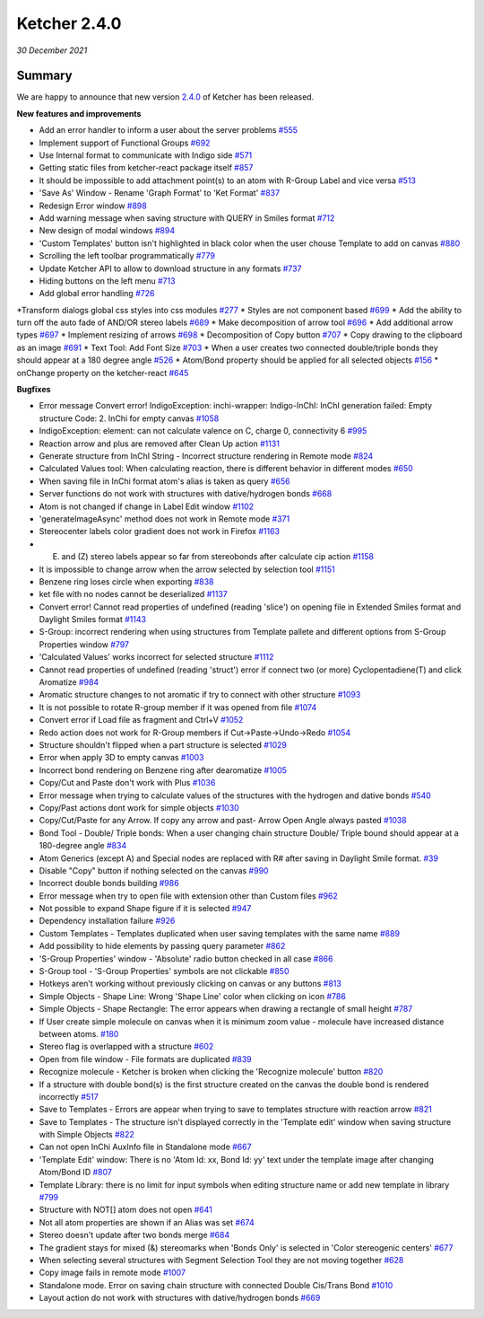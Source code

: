 Ketcher 2.4.0
#############

*30 December 2021*

*******
Summary
*******

We are happy to announce that new version `2.4.0 <https://github.com/epam/ketcher/releases/tag/v2.4.0>`__ of Ketcher has been released. 


**New features and improvements** 

* Add an error handler to inform a user about the server problems `#555 <https://github.com/epam/ketcher/issues/555>`__
* Implement support of Functional Groups `#692 <https://github.com/epam/ketcher/issues/692>`__
* Use Internal format to communicate with Indigo side `#571 <https://github.com/epam/ketcher/issues/571>`__
* Getting static files from ketcher-react package itself `#857 <https://github.com/epam/ketcher/issues/857>`__
* It should be impossible to add attachment point(s) to an atom with R-Group Label and vice versa `#513 <https://github.com/epam/ketcher/issues/513>`__
* 'Save As' Window - Rename 'Graph Format' to 'Ket Format' `#837 <https://github.com/epam/ketcher/issues/837>`__
* Redesign Error window `#898 <https://github.com/epam/ketcher/issues/898>`__
* Add warning message when saving structure with QUERY in Smiles format `#712 <https://github.com/epam/ketcher/issues/712>`__
* New design of modal windows `#894 <https://github.com/epam/ketcher/issues/894>`__
* 'Custom Templates' button isn't highlighted in black color when the user chouse Template to add on canvas `#880 <https://github.com/epam/ketcher/issues/880>`__
* Scrolling the left toolbar programmatically `#779 <https://github.com/epam/ketcher/issues/779>`__
* Update Ketcher API to allow to download structure in any formats `#737 <https://github.com/epam/ketcher/issues/737>`__
* Hiding buttons on the left menu `#713 <https://github.com/epam/ketcher/issues/713>`__
* Add global error handling `#726 <https://github.com/epam/ketcher/issues/726>`__
*Transform dialogs global css styles into css modules `#277 <https://github.com/epam/ketcher/issues/277>`__
* Styles are not component based `#699 <https://github.com/epam/ketcher/issues/699>`__
* Add the ability to turn off the auto fade of AND/OR stereo labels `#689 <https://github.com/epam/ketcher/issues/689>`__
* Make decomposition of arrow tool `#696 <https://github.com/epam/ketcher/issues/696>`__
* Add additional arrow types `#697 <https://github.com/epam/ketcher/issues/697>`__
* Implement resizing of arrows `#698 <https://github.com/epam/ketcher/issues/698>`__
* Decomposition of Copy button `#707 <https://github.com/epam/ketcher/issues/707>`__
* Copy drawing to the clipboard as an image `#691 <https://github.com/epam/ketcher/issues/691>`__
* Text Tool: Add Font Size `#703 <https://github.com/epam/ketcher/issues/703>`__
* When a user creates two connected double/triple bonds they should appear at a 180 degree angle `#526 <https://github.com/epam/ketcher/issues/526>`__
* Atom/Bond property should be applied for all selected objects `#156 <https://github.com/epam/ketcher/issues/156>`__
* onChange property on the ketcher-react `#645 <https://github.com/epam/ketcher/issues/645>`__


**Bugfixes**

* Error message Convert error! IndigoException: inchi-wrapper: Indigo-InChI: InChI generation failed: Empty structure Code: 2. InChi for empty canvas `#1058 <https://github.com/epam/ketcher/issues/1058>`__
* IndigoException: element: can not calculate valence on C, charge 0, connectivity 6 `#995 <https://github.com/epam/ketcher/issues/995>`__
* Reaction arrow and plus are removed after Clean Up action `#1131 <https://github.com/epam/ketcher/issues/1131>`__
* Generate structure from InChI String - Incorrect structure rendering in Remote mode `#824 <https://github.com/epam/ketcher/issues/824>`__
* Calculated Values tool: When calculating reaction, there is different behavior in different modes `#650 <https://github.com/epam/ketcher/issues/650>`__
* When saving file in InChi format atom's alias is taken as query `#656 <https://github.com/epam/ketcher/issues/656>`__
* Server functions do not work with structures with dative/hydrogen bonds `#668 <https://github.com/epam/ketcher/issues/668>`__
* Atom is not changed if change in Label Edit window `#1102 <https://github.com/epam/ketcher/issues/1102>`__
* 'generateImageAsync' method does not work in Remote mode `#371 <https://github.com/epam/ketcher/issues/371>`__
* Stereocenter labels color gradient does not work in Firefox `#1163 <https://github.com/epam/ketcher/issues/1163>`__
* (E) and (Z) stereo labels appear so far from stereobonds after calculate cip action `#1158 <https://github.com/epam/ketcher/issues/1158>`__
* It is impossible to change arrow when the arrow selected by selection tool `#1151 <https://github.com/epam/ketcher/issues/1151>`__
* Benzene ring loses circle when exporting `#838 <https://github.com/epam/ketcher/issues/838>`__
* ket file with no nodes cannot be deserialized `#1137 <https://github.com/epam/ketcher/issues/1137>`__
* Convert error! Cannot read properties of undefined (reading 'slice') on opening file in Extended Smiles format and Daylight Smiles format `#1143 <https://github.com/epam/ketcher/issues/1143>`__
* S-Group: incorrect rendering when using structures from Template pallete and different options from S-Group Properties window `#797 <https://github.com/epam/ketcher/issues/797>`__
* 'Calculated Values' works incorrect for selected structure `#1112 <https://github.com/epam/ketcher/issues/1112>`__
* Cannot read properties of undefined (reading 'struct') error if connect two (or more) Cyclopentadiene(T) and click Aromatize `#984 <https://github.com/epam/ketcher/issues/984>`__
* Aromatic structure changes to not aromatic if try to connect with other structure `#1093 <https://github.com/epam/ketcher/issues/1093>`__
* It is not possible to rotate R-group member if it was opened from file `#1074 <https://github.com/epam/ketcher/issues/1074>`__
* Convert error if Load file as fragment and Ctrl+V `#1052 <https://github.com/epam/ketcher/issues/1052>`__
* Redo action does not work for R-Group members if Cut->Paste->Undo->Redo `#1054 <https://github.com/epam/ketcher/issues/1054>`__
* Structure shouldn't flipped when a part structure is selected `#1029 <https://github.com/epam/ketcher/issues/1029>`__
* Error when apply 3D to empty canvas `#1003 <https://github.com/epam/ketcher/issues/1003>`__
* Incorrect bond rendering on Benzene ring after dearomatize `#1005 <https://github.com/epam/ketcher/issues/1005>`__
* Copy/Cut and Paste don't work with Plus `#1036 <https://github.com/epam/ketcher/issues/1036>`__
* Error message when trying to calculate values of the structures with the hydrogen and dative bonds `#540 <https://github.com/epam/ketcher/issues/540>`__
* Copy/Past actions dont work for simple objects `#1030 <https://github.com/epam/ketcher/issues/1030>`__
* Copy/Cut/Paste for any Arrow. If copy any arrow and past- Arrow Open Angle always pasted `#1038 <https://github.com/epam/ketcher/issues/1038>`__
* Bond Tool - Double/ Triple bonds: When a user changing chain structure Double/ Triple bound should appear at a 180-degree angle `#834 <https://github.com/epam/ketcher/issues/834>`__
* Atom Generics (except A) and Special nodes are replaced with R# after saving in Daylight Smile format. `#39 <https://github.com/epam/ketcher/issues/39>`__
* Disable "Copy" button if nothing selected on the canvas `#990 <https://github.com/epam/ketcher/issues/990>`__
* Incorrect double bonds building `#986 <https://github.com/epam/ketcher/issues/986>`__
* Error message when try to open file with extension other than Custom files `#962 <https://github.com/epam/ketcher/issues/962>`__
* Not possible to expand Shape figure if it is selected `#947 <https://github.com/epam/ketcher/issues/947>`__
* Dependency installation failure `#926 <https://github.com/epam/ketcher/issues/926>`__
* Custom Templates - Templates duplicated when user saving templates with the same name `#889 <https://github.com/epam/ketcher/issues/889>`__
* Add possibility to hide elements by passing query parameter `#862 <https://github.com/epam/ketcher/issues/862>`__
* 'S-Group Properties' window - 'Absolute' radio button checked in all case `#866 <https://github.com/epam/ketcher/issues/866>`__
* S-Group tool - 'S-Group Properties' symbols are not clickable `#850 <https://github.com/epam/ketcher/issues/850>`__
* Hotkeys aren't working without previously clicking on canvas or any buttons `#813 <https://github.com/epam/ketcher/issues/813>`__
* Simple Objects - Shape Line: Wrong 'Shape Line' color when clicking on icon `#786 <https://github.com/epam/ketcher/issues/786>`__
* Simple Objects - Shape Rectangle: The error appears when drawing a rectangle of small height `#787 <https://github.com/epam/ketcher/issues/787>`__
* If User create simple molecule on canvas when it is minimum zoom value - molecule have increased distance between atoms. `#180 <https://github.com/epam/ketcher/issues/180>`__
* Stereo flag is overlapped with a structure `#602 <https://github.com/epam/ketcher/issues/602>`__
* Open from file window - File formats are duplicated `#839 <https://github.com/epam/ketcher/issues/839>`__
* Recognize molecule - Ketcher is broken when clicking the 'Recognize molecule' button `#820 <https://github.com/epam/ketcher/issues/820>`__
* If a structure with double bond(s) is the first structure created on the canvas the double bond is rendered incorrectly `#517 <https://github.com/epam/ketcher/issues/517>`__
* Save to Templates - Errors are appear when trying to save to templates structure with reaction arrow `#821 <https://github.com/epam/ketcher/issues/821>`__
* Save to Templates - The structure isn't displayed correctly in the 'Template edit' window when saving structure with Simple Objects `#822 <https://github.com/epam/ketcher/issues/822>`__
* Can not open InChi AuxInfo file in Standalone mode `#667 <https://github.com/epam/ketcher/issues/667>`__
* 'Template Edit' window: There is no 'Atom Id: xx, Bond Id: yy' text under the template image after changing Atom/Bond ID `#807 <https://github.com/epam/ketcher/issues/807>`__
* Template Library: there is no limit for input symbols when editing structure name or add new template in library `#799 <https://github.com/epam/ketcher/issues/799>`__
* Structure with NOT[] atom does not open `#641 <https://github.com/epam/ketcher/issues/641>`__
* Not all atom properties are shown if an Alias was set `#674 <https://github.com/epam/ketcher/issues/674>`__
* Stereo doesn't update after two bonds merge `#684 <https://github.com/epam/ketcher/issues/684>`__
* The gradient stays for mixed (&) stereomarks when 'Bonds Only' is selected in 'Color stereogenic centers' `#677 <https://github.com/epam/ketcher/issues/677>`__
* When selecting several structures with Segment Selection Tool they are not moving together `#628 <https://github.com/epam/ketcher/issues/628>`__
* Copy image fails in remote mode `#1007 <https://github.com/epam/ketcher/issues/1007>`__
* Standalone mode. Error on saving chain structure with connected Double Cis/Trans Bond `#1010 <https://github.com/epam/ketcher/issues/1010>`__
* Layout action do not work with structures with dative/hydrogen bonds `#669 <https://github.com/epam/ketcher/issues/669>`__
